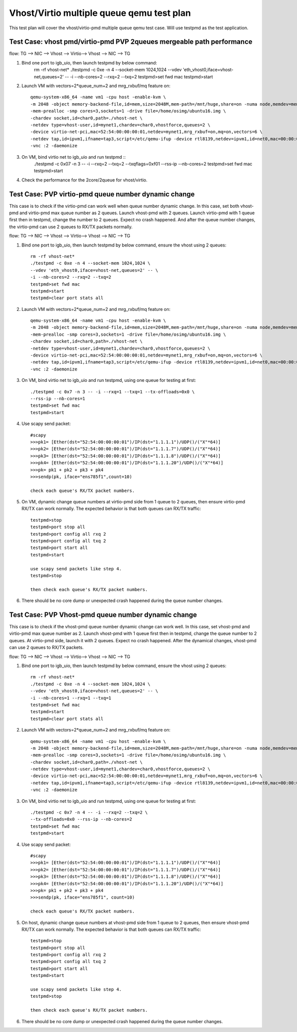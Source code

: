 .. Copyright (c) <2016>, Intel Corporation
   All rights reserved.

   Redistribution and use in source and binary forms, with or without
   modification, are permitted provided that the following conditions
   are met:

   - Redistributions of source code must retain the above copyright
     notice, this list of conditions and the following disclaimer.

   - Redistributions in binary form must reproduce the above copyright
     notice, this list of conditions and the following disclaimer in
     the documentation and/or other materials provided with the
     distribution.

   - Neither the name of Intel Corporation nor the names of its
     contributors may be used to endorse or promote products derived
     from this software without specific prior written permission.

   THIS SOFTWARE IS PROVIDED BY THE COPYRIGHT HOLDERS AND CONTRIBUTORS
   "AS IS" AND ANY EXPRESS OR IMPLIED WARRANTIES, INCLUDING, BUT NOT
   LIMITED TO, THE IMPLIED WARRANTIES OF MERCHANTABILITY AND FITNESS
   FOR A PARTICULAR PURPOSE ARE DISCLAIMED. IN NO EVENT SHALL THE
   COPYRIGHT OWNER OR CONTRIBUTORS BE LIABLE FOR ANY DIRECT, INDIRECT,
   INCIDENTAL, SPECIAL, EXEMPLARY, OR CONSEQUENTIAL DAMAGES
   (INCLUDING, BUT NOT LIMITED TO, PROCUREMENT OF SUBSTITUTE GOODS OR
   SERVICES; LOSS OF USE, DATA, OR PROFITS; OR BUSINESS INTERRUPTION)
   HOWEVER CAUSED AND ON ANY THEORY OF LIABILITY, WHETHER IN CONTRACT,
   STRICT LIABILITY, OR TORT (INCLUDING NEGLIGENCE OR OTHERWISE)
   ARISING IN ANY WAY OUT OF THE USE OF THIS SOFTWARE, EVEN IF ADVISED
   OF THE POSSIBILITY OF SUCH DAMAGE.

==========================================
Vhost/Virtio multiple queue qemu test plan
==========================================

This test plan will cover the vhost/virtio-pmd multiple queue qemu test case.
Will use testpmd as the test application. 

Test Case: vhost pmd/virtio-pmd PVP 2queues mergeable path performance
======================================================================

flow: 
TG --> NIC --> Vhost --> Virtio--> Vhost --> NIC --> TG

1. Bind one port to igb_uio, then launch testpmd by below command: 
    rm -rf vhost-net*
    ./testpmd -c 0xe -n 4 --socket-mem 1024,1024 \
    --vdev 'eth_vhost0,iface=vhost-net,queues=2' -- \
    -i --nb-cores=2 --rxq=2 --txq=2
    testpmd>set fwd mac
    testpmd>start

2. Launch VM with vectors=2*queue_num+2 and mrg_rxbuf/mq feature on::

    qemu-system-x86_64 -name vm1 -cpu host -enable-kvm \
    -m 2048 -object memory-backend-file,id=mem,size=2048M,mem-path=/mnt/huge,share=on -numa node,memdev=mem \
    -mem-prealloc -smp cores=3,sockets=1 -drive file=/home/osimg/ubuntu16.img \
    -chardev socket,id=char0,path=./vhost-net \
    -netdev type=vhost-user,id=mynet1,chardev=char0,vhostforce,queues=2 \
    -device virtio-net-pci,mac=52:54:00:00:00:01,netdev=mynet1,mrg_rxbuf=on,mq=on,vectors=6 \
    -netdev tap,id=ipvm1,ifname=tap3,script=/etc/qemu-ifup -device rtl8139,netdev=ipvm1,id=net0,mac=00:00:00:00:10:01 \
    -vnc :2 -daemonize

3. On VM, bind virtio net to igb_uio and run testpmd ::
    ./testpmd -c 0x07 -n 3 -- -i \
    --rxq=2 --txq=2 --txqflags=0xf01 --rss-ip --nb-cores=2
    testpmd>set fwd mac
    testpmd>start

4. Check the performance for the 2core/2queue for vhost/virtio. 

Test Case: PVP virtio-pmd queue number dynamic change
=====================================================

This case is to check if the virtio-pmd can work well when queue number 
dynamic change. In this case, set both vhost-pmd and virtio-pmd max queue 
number as 2 queues. Launch vhost-pmd with 2 queues. Launch virtio-pmd with 
1 queue first then in testpmd, change the number to 2 queues. Expect no crash 
happened. And after the queue number changes, the virtio-pmd can use 2 queues 
to RX/TX packets normally. 


flow: 
TG --> NIC --> Vhost --> Virtio--> Vhost --> NIC --> TG

1. Bind one port to igb_uio, then launch testpmd by below command, 
   ensure the vhost using 2 queues::

    rm -rf vhost-net*
    ./testpmd -c 0xe -n 4 --socket-mem 1024,1024 \
    --vdev 'eth_vhost0,iface=vhost-net,queues=2' -- \
    -i --nb-cores=2 --rxq=2 --txq=2
    testpmd>set fwd mac
    testpmd>start
    testpmd>clear port stats all

2. Launch VM with vectors=2*queue_num+2 and mrg_rxbuf/mq feature on::

    qemu-system-x86_64 -name vm1 -cpu host -enable-kvm \
    -m 2048 -object memory-backend-file,id=mem,size=2048M,mem-path=/mnt/huge,share=on -numa node,memdev=mem \
    -mem-prealloc -smp cores=3,sockets=1 -drive file=/home/osimg/ubuntu16.img \
    -chardev socket,id=char0,path=./vhost-net \
    -netdev type=vhost-user,id=mynet1,chardev=char0,vhostforce,queues=2 \
    -device virtio-net-pci,mac=52:54:00:00:00:01,netdev=mynet1,mrg_rxbuf=on,mq=on,vectors=6 \
    -netdev tap,id=ipvm1,ifname=tap3,script=/etc/qemu-ifup -device rtl8139,netdev=ipvm1,id=net0,mac=00:00:00:00:10:01 \
    -vnc :2 -daemonize

3. On VM, bind virtio net to igb_uio and run testpmd,
   using one queue for testing at first::
 
    ./testpmd -c 0x7 -n 3 -- -i --rxq=1 --txq=1 --tx-offloads=0x0 \
    --rss-ip --nb-cores=1
    testpmd>set fwd mac
    testpmd>start

4. Use scapy send packet::

    #scapy
    >>>pk1= [Ether(dst="52:54:00:00:00:01")/IP(dst="1.1.1.1")/UDP()/("X"*64)]
    >>>pk2= [Ether(dst="52:54:00:00:00:01")/IP(dst="1.1.1.7")/UDP()/("X"*64)]
    >>>pk3= [Ether(dst="52:54:00:00:00:01")/IP(dst="1.1.1.8")/UDP()/("X"*64)]
    >>>pk4= [Ether(dst="52:54:00:00:00:01")/IP(dst="1.1.1.20")/UDP()/("X"*64)]
    >>>pk= pk1 + pk2 + pk3 + pk4
    >>>sendp(pk, iface="ens785f1",count=10)
    
    check each queue's RX/TX packet numbers.

5. On VM, dynamic change queue numbers at virtio-pmd side from 1 queue to 2 
   queues, then ensure virtio-pmd RX/TX can work normally.
   The expected behavior is that both queues can RX/TX traffic::
   
    testpmd>stop
    testpmd>port stop all
    testpmd>port config all rxq 2
    testpmd>port config all txq 2
    testpmd>port start all
    testpmd>start
    
    use scapy send packets like step 4.
    testpmd>stop

    then check each queue's RX/TX packet numbers. 

6. There should be no core dump or unexpected crash happened during the queue
   number changes. 


Test Case: PVP Vhost-pmd queue number dynamic change
====================================================

This case is to check if the vhost-pmd queue number dynamic change can work
well. In this case, set vhost-pmd and virtio-pmd max queue number as 2. 
Launch vhost-pmd with 1 queue first then in testpmd, change the queue number
to 2 queues. At virtio-pmd side, launch it with 2 queues. Expect no crash 
happened. After the dynamical changes, vhost-pmd can use 2 queues to RX/TX 
packets. 


flow: 
TG --> NIC --> Vhost --> Virtio--> Vhost --> NIC --> TG

1. Bind one port to igb_uio, then launch testpmd by below command, 
   ensure the vhost using 2 queues::

    rm -rf vhost-net*
    ./testpmd -c 0xe -n 4 --socket-mem 1024,1024 \
    --vdev 'eth_vhost0,iface=vhost-net,queues=2' -- \
    -i --nb-cores=1 --rxq=1 --txq=1
    testpmd>set fwd mac
    testpmd>start
    testpmd>clear port stats all

2. Launch VM with vectors=2*queue_num+2 and mrg_rxbuf/mq feature on::

    qemu-system-x86_64 -name vm1 -cpu host -enable-kvm \
    -m 2048 -object memory-backend-file,id=mem,size=2048M,mem-path=/mnt/huge,share=on -numa node,memdev=mem \
    -mem-prealloc -smp cores=3,sockets=1 -drive file=/home/osimg/ubuntu16.img \
    -chardev socket,id=char0,path=./vhost-net \
    -netdev type=vhost-user,id=mynet1,chardev=char0,vhostforce,queues=2 \
    -device virtio-net-pci,mac=52:54:00:00:00:01,netdev=mynet1,mrg_rxbuf=on,mq=on,vectors=6 \
    -netdev tap,id=ipvm1,ifname=tap3,script=/etc/qemu-ifup -device rtl8139,netdev=ipvm1,id=net0,mac=00:00:00:00:10:01 \
    -vnc :2 -daemonize

3. On VM, bind virtio net to igb_uio and run testpmd,
   using one queue for testing at first::
 
    ./testpmd -c 0x7 -n 4 -- -i --rxq=2 --txq=2 \
    --tx-offloads=0x0 --rss-ip --nb-cores=2
    testpmd>set fwd mac
    testpmd>start
 
4. Use scapy send packet::

    #scapy
    >>>pk1= [Ether(dst="52:54:00:00:00:01")/IP(dst="1.1.1.1")/UDP()/("X"*64)]
    >>>pk2= [Ether(dst="52:54:00:00:00:01")/IP(dst="1.1.1.7")/UDP()/("X"*64)]
    >>>pk3= [Ether(dst="52:54:00:00:00:01")/IP(dst="1.1.1.8")/UDP()/("X"*64)]
    >>>pk4= [Ether(dst="52:54:00:00:00:01")/IP(dst="1.1.1.20")/UDP()/("X"*64)]
    >>>pk= pk1 + pk2 + pk3 + pk4
    >>>sendp(pk, iface="ens785f1", count=10)
    
    check each queue's RX/TX packet numbers.

5. On host, dynamic change queue numbers at vhost-pmd side from 1 queue to 2 
   queues, then ensure vhost-pmd RX/TX can work normally.
   The expected behavior is that both queues can RX/TX traffic::
   
    testpmd>stop
    testpmd>port stop all
    testpmd>port config all rxq 2
    testpmd>port config all txq 2
    testpmd>port start all
    testpmd>start
    
    use scapy send packets like step 4.
    testpmd>stop

    then check each queue's RX/TX packet numbers. 

6. There should be no core dump or unexpected crash happened during the 
   queue number changes. 
